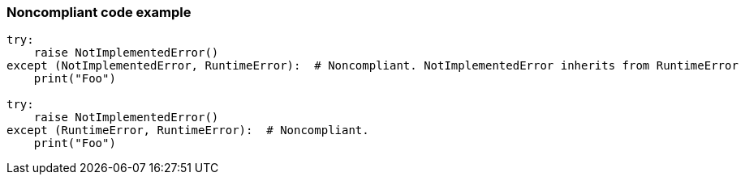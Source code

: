 === Noncompliant code example

[source,text]
----
try:
    raise NotImplementedError()
except (NotImplementedError, RuntimeError):  # Noncompliant. NotImplementedError inherits from RuntimeError
    print("Foo")

try:
    raise NotImplementedError()
except (RuntimeError, RuntimeError):  # Noncompliant.
    print("Foo")
----
